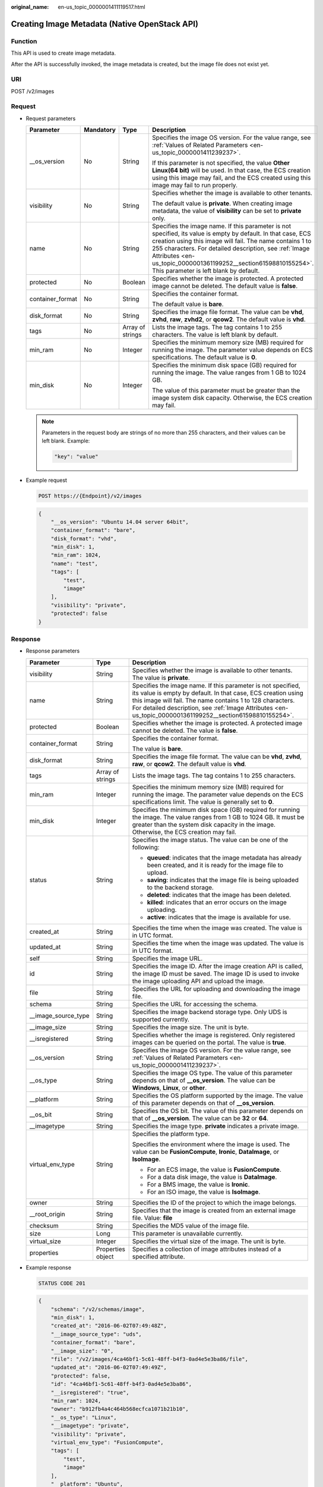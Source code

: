 :original_name: en-us_topic_0000001411119517.html

.. _en-us_topic_0000001411119517:

Creating Image Metadata (Native OpenStack API)
==============================================

Function
--------

This API is used to create image metadata.

After the API is successfully invoked, the image metadata is created, but the image file does not exist yet.

URI
---

POST /v2/images

Request
-------

-  Request parameters

   +------------------+-----------------+------------------+--------------------------------------------------------------------------------------------------------------------------------------------------------------------------------------------------------------------------------------------------------------------------------------------------------------------------------------------------+
   | Parameter        | Mandatory       | Type             | Description                                                                                                                                                                                                                                                                                                                                      |
   +==================+=================+==================+==================================================================================================================================================================================================================================================================================================================================================+
   | \__os_version    | No              | String           | Specifies the image OS version. For the value range, see :ref:`Values of Related Parameters <en-us_topic_0000001411239237>`.                                                                                                                                                                                                                     |
   |                  |                 |                  |                                                                                                                                                                                                                                                                                                                                                  |
   |                  |                 |                  | If this parameter is not specified, the value **Other Linux(64 bit)** will be used. In that case, the ECS creation using this image may fail, and the ECS created using this image may fail to run properly.                                                                                                                                     |
   +------------------+-----------------+------------------+--------------------------------------------------------------------------------------------------------------------------------------------------------------------------------------------------------------------------------------------------------------------------------------------------------------------------------------------------+
   | visibility       | No              | String           | Specifies whether the image is available to other tenants.                                                                                                                                                                                                                                                                                       |
   |                  |                 |                  |                                                                                                                                                                                                                                                                                                                                                  |
   |                  |                 |                  | The default value is **private**. When creating image metadata, the value of **visibility** can be set to **private** only.                                                                                                                                                                                                                      |
   +------------------+-----------------+------------------+--------------------------------------------------------------------------------------------------------------------------------------------------------------------------------------------------------------------------------------------------------------------------------------------------------------------------------------------------+
   | name             | No              | String           | Specifies the image name. If this parameter is not specified, its value is empty by default. In that case, ECS creation using this image will fail. The name contains 1 to 255 characters. For detailed description, see :ref:`Image Attributes <en-us_topic_0000001361199252__section61598810155254>`. This parameter is left blank by default. |
   +------------------+-----------------+------------------+--------------------------------------------------------------------------------------------------------------------------------------------------------------------------------------------------------------------------------------------------------------------------------------------------------------------------------------------------+
   | protected        | No              | Boolean          | Specifies whether the image is protected. A protected image cannot be deleted. The default value is **false**.                                                                                                                                                                                                                                   |
   +------------------+-----------------+------------------+--------------------------------------------------------------------------------------------------------------------------------------------------------------------------------------------------------------------------------------------------------------------------------------------------------------------------------------------------+
   | container_format | No              | String           | Specifies the container format.                                                                                                                                                                                                                                                                                                                  |
   |                  |                 |                  |                                                                                                                                                                                                                                                                                                                                                  |
   |                  |                 |                  | The default value is **bare**.                                                                                                                                                                                                                                                                                                                   |
   +------------------+-----------------+------------------+--------------------------------------------------------------------------------------------------------------------------------------------------------------------------------------------------------------------------------------------------------------------------------------------------------------------------------------------------+
   | disk_format      | No              | String           | Specifies the image file format. The value can be **vhd**, **zvhd**, **raw**, **zvhd2**, or **qcow2**. The default value is **vhd**.                                                                                                                                                                                                             |
   +------------------+-----------------+------------------+--------------------------------------------------------------------------------------------------------------------------------------------------------------------------------------------------------------------------------------------------------------------------------------------------------------------------------------------------+
   | tags             | No              | Array of strings | Lists the image tags. The tag contains 1 to 255 characters. The value is left blank by default.                                                                                                                                                                                                                                                  |
   +------------------+-----------------+------------------+--------------------------------------------------------------------------------------------------------------------------------------------------------------------------------------------------------------------------------------------------------------------------------------------------------------------------------------------------+
   | min_ram          | No              | Integer          | Specifies the minimum memory size (MB) required for running the image. The parameter value depends on ECS specifications. The default value is **0**.                                                                                                                                                                                            |
   +------------------+-----------------+------------------+--------------------------------------------------------------------------------------------------------------------------------------------------------------------------------------------------------------------------------------------------------------------------------------------------------------------------------------------------+
   | min_disk         | No              | Integer          | Specifies the minimum disk space (GB) required for running the image. The value ranges from 1 GB to 1024 GB.                                                                                                                                                                                                                                     |
   |                  |                 |                  |                                                                                                                                                                                                                                                                                                                                                  |
   |                  |                 |                  | The value of this parameter must be greater than the image system disk capacity. Otherwise, the ECS creation may fail.                                                                                                                                                                                                                           |
   +------------------+-----------------+------------------+--------------------------------------------------------------------------------------------------------------------------------------------------------------------------------------------------------------------------------------------------------------------------------------------------------------------------------------------------+

   .. note::

      Parameters in the request body are strings of no more than 255 characters, and their values can be left blank. Example:

      .. code-block::

         "key": "value"

-  Example request

   .. code-block:: text

      POST https://{Endpoint}/v2/images

   .. code-block::

      {
          "__os_version": "Ubuntu 14.04 server 64bit",
          "container_format": "bare",
          "disk_format": "vhd",
          "min_disk": 1,
          "min_ram": 1024,
          "name": "test",
          "tags": [
              "test",
              "image"
          ],
          "visibility": "private",
          "protected": false
      }

Response
--------

-  Response parameters

   +-----------------------+-----------------------+---------------------------------------------------------------------------------------------------------------------------------------------------------------------------------------------------------------------------------------------------------------------------------------------------------+
   | Parameter             | Type                  | Description                                                                                                                                                                                                                                                                                             |
   +=======================+=======================+=========================================================================================================================================================================================================================================================================================================+
   | visibility            | String                | Specifies whether the image is available to other tenants. The value is **private**.                                                                                                                                                                                                                    |
   +-----------------------+-----------------------+---------------------------------------------------------------------------------------------------------------------------------------------------------------------------------------------------------------------------------------------------------------------------------------------------------+
   | name                  | String                | Specifies the image name. If this parameter is not specified, its value is empty by default. In that case, ECS creation using this image will fail. The name contains 1 to 128 characters. For detailed description, see :ref:`Image Attributes <en-us_topic_0000001361199252__section61598810155254>`. |
   +-----------------------+-----------------------+---------------------------------------------------------------------------------------------------------------------------------------------------------------------------------------------------------------------------------------------------------------------------------------------------------+
   | protected             | Boolean               | Specifies whether the image is protected. A protected image cannot be deleted. The value is **false**.                                                                                                                                                                                                  |
   +-----------------------+-----------------------+---------------------------------------------------------------------------------------------------------------------------------------------------------------------------------------------------------------------------------------------------------------------------------------------------------+
   | container_format      | String                | Specifies the container format.                                                                                                                                                                                                                                                                         |
   |                       |                       |                                                                                                                                                                                                                                                                                                         |
   |                       |                       | The value is **bare**.                                                                                                                                                                                                                                                                                  |
   +-----------------------+-----------------------+---------------------------------------------------------------------------------------------------------------------------------------------------------------------------------------------------------------------------------------------------------------------------------------------------------+
   | disk_format           | String                | Specifies the image file format. The value can be **vhd**, **zvhd**, **raw**, or **qcow2**. The default value is **vhd**.                                                                                                                                                                               |
   +-----------------------+-----------------------+---------------------------------------------------------------------------------------------------------------------------------------------------------------------------------------------------------------------------------------------------------------------------------------------------------+
   | tags                  | Array of strings      | Lists the image tags. The tag contains 1 to 255 characters.                                                                                                                                                                                                                                             |
   +-----------------------+-----------------------+---------------------------------------------------------------------------------------------------------------------------------------------------------------------------------------------------------------------------------------------------------------------------------------------------------+
   | min_ram               | Integer               | Specifies the minimum memory size (MB) required for running the image. The parameter value depends on the ECS specifications limit. The value is generally set to **0**.                                                                                                                                |
   +-----------------------+-----------------------+---------------------------------------------------------------------------------------------------------------------------------------------------------------------------------------------------------------------------------------------------------------------------------------------------------+
   | min_disk              | Integer               | Specifies the minimum disk space (GB) required for running the image. The value ranges from 1 GB to 1024 GB. It must be greater than the system disk capacity in the image. Otherwise, the ECS creation may fail.                                                                                       |
   +-----------------------+-----------------------+---------------------------------------------------------------------------------------------------------------------------------------------------------------------------------------------------------------------------------------------------------------------------------------------------------+
   | status                | String                | Specifies the image status. The value can be one of the following:                                                                                                                                                                                                                                      |
   |                       |                       |                                                                                                                                                                                                                                                                                                         |
   |                       |                       | -  **queued**: indicates that the image metadata has already been created, and it is ready for the image file to upload.                                                                                                                                                                                |
   |                       |                       | -  **saving**: indicates that the image file is being uploaded to the backend storage.                                                                                                                                                                                                                  |
   |                       |                       | -  **deleted**: indicates that the image has been deleted.                                                                                                                                                                                                                                              |
   |                       |                       | -  **killed**: indicates that an error occurs on the image uploading.                                                                                                                                                                                                                                   |
   |                       |                       | -  **active**: indicates that the image is available for use.                                                                                                                                                                                                                                           |
   +-----------------------+-----------------------+---------------------------------------------------------------------------------------------------------------------------------------------------------------------------------------------------------------------------------------------------------------------------------------------------------+
   | created_at            | String                | Specifies the time when the image was created. The value is in UTC format.                                                                                                                                                                                                                              |
   +-----------------------+-----------------------+---------------------------------------------------------------------------------------------------------------------------------------------------------------------------------------------------------------------------------------------------------------------------------------------------------+
   | updated_at            | String                | Specifies the time when the image was updated. The value is in UTC format.                                                                                                                                                                                                                              |
   +-----------------------+-----------------------+---------------------------------------------------------------------------------------------------------------------------------------------------------------------------------------------------------------------------------------------------------------------------------------------------------+
   | self                  | String                | Specifies the image URL.                                                                                                                                                                                                                                                                                |
   +-----------------------+-----------------------+---------------------------------------------------------------------------------------------------------------------------------------------------------------------------------------------------------------------------------------------------------------------------------------------------------+
   | id                    | String                | Specifies the image ID. After the image creation API is called, the image ID must be saved. The image ID is used to invoke the image uploading API and upload the image.                                                                                                                                |
   +-----------------------+-----------------------+---------------------------------------------------------------------------------------------------------------------------------------------------------------------------------------------------------------------------------------------------------------------------------------------------------+
   | file                  | String                | Specifies the URL for uploading and downloading the image file.                                                                                                                                                                                                                                         |
   +-----------------------+-----------------------+---------------------------------------------------------------------------------------------------------------------------------------------------------------------------------------------------------------------------------------------------------------------------------------------------------+
   | schema                | String                | Specifies the URL for accessing the schema.                                                                                                                                                                                                                                                             |
   +-----------------------+-----------------------+---------------------------------------------------------------------------------------------------------------------------------------------------------------------------------------------------------------------------------------------------------------------------------------------------------+
   | \__image_source_type  | String                | Specifies the image backend storage type. Only UDS is supported currently.                                                                                                                                                                                                                              |
   +-----------------------+-----------------------+---------------------------------------------------------------------------------------------------------------------------------------------------------------------------------------------------------------------------------------------------------------------------------------------------------+
   | \__image_size         | String                | Specifies the image size. The unit is byte.                                                                                                                                                                                                                                                             |
   +-----------------------+-----------------------+---------------------------------------------------------------------------------------------------------------------------------------------------------------------------------------------------------------------------------------------------------------------------------------------------------+
   | \__isregistered       | String                | Specifies whether the image is registered. Only registered images can be queried on the portal. The value is **true**.                                                                                                                                                                                  |
   +-----------------------+-----------------------+---------------------------------------------------------------------------------------------------------------------------------------------------------------------------------------------------------------------------------------------------------------------------------------------------------+
   | \__os_version         | String                | Specifies the image OS version. For the value range, see :ref:`Values of Related Parameters <en-us_topic_0000001411239237>`.                                                                                                                                                                            |
   +-----------------------+-----------------------+---------------------------------------------------------------------------------------------------------------------------------------------------------------------------------------------------------------------------------------------------------------------------------------------------------+
   | \__os_type            | String                | Specifies the image OS type. The value of this parameter depends on that of **\__os_version**. The value can be **Windows**, **Linux**, or **other**.                                                                                                                                                   |
   +-----------------------+-----------------------+---------------------------------------------------------------------------------------------------------------------------------------------------------------------------------------------------------------------------------------------------------------------------------------------------------+
   | \__platform           | String                | Specifies the OS platform supported by the image. The value of this parameter depends on that of **\__os_version**.                                                                                                                                                                                     |
   +-----------------------+-----------------------+---------------------------------------------------------------------------------------------------------------------------------------------------------------------------------------------------------------------------------------------------------------------------------------------------------+
   | \__os_bit             | String                | Specifies the OS bit. The value of this parameter depends on that of **\__os_version**. The value can be **32** or **64**.                                                                                                                                                                              |
   +-----------------------+-----------------------+---------------------------------------------------------------------------------------------------------------------------------------------------------------------------------------------------------------------------------------------------------------------------------------------------------+
   | \__imagetype          | String                | Specifies the image type. **private** indicates a private image.                                                                                                                                                                                                                                        |
   +-----------------------+-----------------------+---------------------------------------------------------------------------------------------------------------------------------------------------------------------------------------------------------------------------------------------------------------------------------------------------------+
   | virtual_env_type      | String                | Specifies the platform type.                                                                                                                                                                                                                                                                            |
   |                       |                       |                                                                                                                                                                                                                                                                                                         |
   |                       |                       | Specifies the environment where the image is used. The value can be **FusionCompute**, **Ironic**, **DataImage**, or **IsoImage**.                                                                                                                                                                      |
   |                       |                       |                                                                                                                                                                                                                                                                                                         |
   |                       |                       | -  For an ECS image, the value is **FusionCompute**.                                                                                                                                                                                                                                                    |
   |                       |                       | -  For a data disk image, the value is **DataImage**.                                                                                                                                                                                                                                                   |
   |                       |                       | -  For a BMS image, the value is **Ironic**.                                                                                                                                                                                                                                                            |
   |                       |                       | -  For an ISO image, the value is **IsoImage**.                                                                                                                                                                                                                                                         |
   +-----------------------+-----------------------+---------------------------------------------------------------------------------------------------------------------------------------------------------------------------------------------------------------------------------------------------------------------------------------------------------+
   | owner                 | String                | Specifies the ID of the project to which the image belongs.                                                                                                                                                                                                                                             |
   +-----------------------+-----------------------+---------------------------------------------------------------------------------------------------------------------------------------------------------------------------------------------------------------------------------------------------------------------------------------------------------+
   | \__root_origin        | String                | Specifies that the image is created from an external image file. Value: **file**                                                                                                                                                                                                                        |
   +-----------------------+-----------------------+---------------------------------------------------------------------------------------------------------------------------------------------------------------------------------------------------------------------------------------------------------------------------------------------------------+
   | checksum              | String                | Specifies the MD5 value of the image file.                                                                                                                                                                                                                                                              |
   +-----------------------+-----------------------+---------------------------------------------------------------------------------------------------------------------------------------------------------------------------------------------------------------------------------------------------------------------------------------------------------+
   | size                  | Long                  | This parameter is unavailable currently.                                                                                                                                                                                                                                                                |
   +-----------------------+-----------------------+---------------------------------------------------------------------------------------------------------------------------------------------------------------------------------------------------------------------------------------------------------------------------------------------------------+
   | virtual_size          | Integer               | Specifies the virtual size of the image. The unit is byte.                                                                                                                                                                                                                                              |
   +-----------------------+-----------------------+---------------------------------------------------------------------------------------------------------------------------------------------------------------------------------------------------------------------------------------------------------------------------------------------------------+
   | properties            | Properties object     | Specifies a collection of image attributes instead of a specified attribute.                                                                                                                                                                                                                            |
   +-----------------------+-----------------------+---------------------------------------------------------------------------------------------------------------------------------------------------------------------------------------------------------------------------------------------------------------------------------------------------------+

-  Example response

   .. code-block:: text

      STATUS CODE 201

   .. code-block::

      {
          "schema": "/v2/schemas/image",
          "min_disk": 1,
          "created_at": "2016-06-02T07:49:48Z",
          "__image_source_type": "uds",
          "container_format": "bare",
          "__image_size": "0",
          "file": "/v2/images/4ca46bf1-5c61-48ff-b4f3-0ad4e5e3ba86/file",
          "updated_at": "2016-06-02T07:49:49Z",
          "protected": false,
          "id": "4ca46bf1-5c61-48ff-b4f3-0ad4e5e3ba86",
          "__isregistered": "true",
          "min_ram": 1024,
          "owner": "b912fb4a4c464b568ecfca1071b21b10",
          "__os_type": "Linux",
          "__imagetype": "private",
          "visibility": "private",
          "virtual_env_type": "FusionCompute",
          "tags": [
              "test",
              "image"
          ],
          "__platform": "Ubuntu",
          "__os_bit": "64",
          "__os_version": "Ubuntu 14.04 server 64bit",
          "name": "test",
          "self": "/v2/images/4ca46bf1-5c61-48ff-b4f3-0ad4e5e3ba86",
          "disk_format": "vhd",
          "status": "queued"
      }

Returned Values
---------------

-  Normal

   201

-  Abnormal

   +---------------------------+------------------------------------------------------+
   | Returned Value            | Description                                          |
   +===========================+======================================================+
   | 400 Bad Request           | Request error.                                       |
   +---------------------------+------------------------------------------------------+
   | 401 Unauthorized          | Authentication failed.                               |
   +---------------------------+------------------------------------------------------+
   | 403 Forbidden             | You do not have the rights to perform the operation. |
   +---------------------------+------------------------------------------------------+
   | 404 Not Found             | The requested resource was not found.                |
   +---------------------------+------------------------------------------------------+
   | 500 Internal Server Error | Internal service error.                              |
   +---------------------------+------------------------------------------------------+
   | 503 Service Unavailable   | The service is unavailable.                          |
   +---------------------------+------------------------------------------------------+
